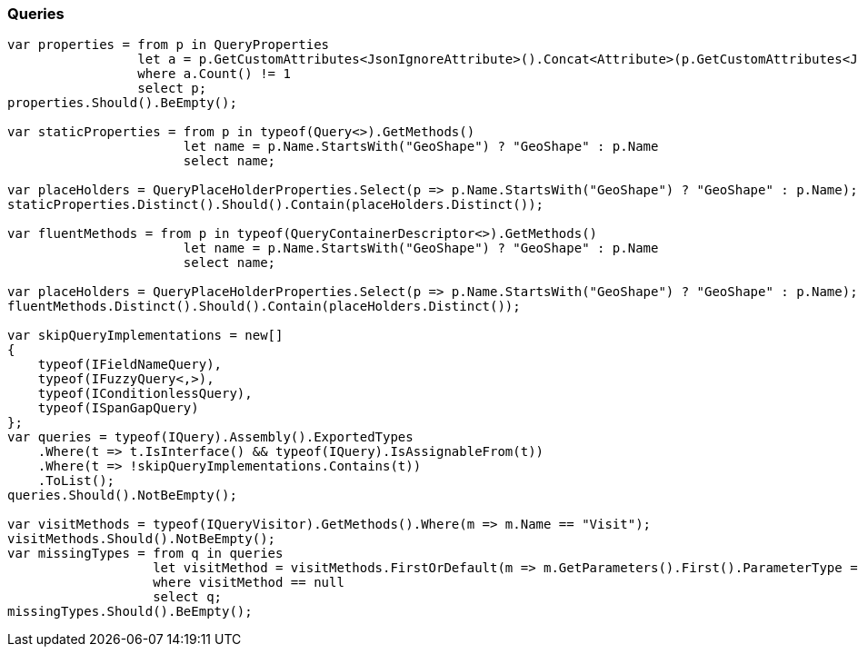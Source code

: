 :ref_current: https://www.elastic.co/guide/en/elasticsearch/reference/6.4

:github: https://github.com/elastic/elasticsearch-net

:nuget: https://www.nuget.org/packages

////
IMPORTANT NOTE
==============
This file has been generated from https://github.com/elastic/elasticsearch-net/tree/6.x/src/Tests/Tests/CodeStandards/Queries.doc.cs. 
If you wish to submit a PR for any spelling mistakes, typos or grammatical errors for this file,
please modify the original csharp file found at the link and submit the PR with that change. Thanks!
////

[[queries]]
=== Queries

[source,csharp]
----
var properties = from p in QueryProperties
                 let a = p.GetCustomAttributes<JsonIgnoreAttribute>().Concat<Attribute>(p.GetCustomAttributes<JsonPropertyAttribute>())
                 where a.Count() != 1
                 select p;
properties.Should().BeEmpty();

var staticProperties = from p in typeof(Query<>).GetMethods()
                       let name = p.Name.StartsWith("GeoShape") ? "GeoShape" : p.Name
                       select name;

var placeHolders = QueryPlaceHolderProperties.Select(p => p.Name.StartsWith("GeoShape") ? "GeoShape" : p.Name);
staticProperties.Distinct().Should().Contain(placeHolders.Distinct());

var fluentMethods = from p in typeof(QueryContainerDescriptor<>).GetMethods()
                       let name = p.Name.StartsWith("GeoShape") ? "GeoShape" : p.Name
                       select name;

var placeHolders = QueryPlaceHolderProperties.Select(p => p.Name.StartsWith("GeoShape") ? "GeoShape" : p.Name);
fluentMethods.Distinct().Should().Contain(placeHolders.Distinct());

var skipQueryImplementations = new[]
{
    typeof(IFieldNameQuery),
    typeof(IFuzzyQuery<,>),
    typeof(IConditionlessQuery),
    typeof(ISpanGapQuery)
};
var queries = typeof(IQuery).Assembly().ExportedTypes
    .Where(t => t.IsInterface() && typeof(IQuery).IsAssignableFrom(t))
    .Where(t => !skipQueryImplementations.Contains(t))
    .ToList();
queries.Should().NotBeEmpty();

var visitMethods = typeof(IQueryVisitor).GetMethods().Where(m => m.Name == "Visit");
visitMethods.Should().NotBeEmpty();
var missingTypes = from q in queries
                   let visitMethod = visitMethods.FirstOrDefault(m => m.GetParameters().First().ParameterType == q)
                   where visitMethod == null
                   select q;
missingTypes.Should().BeEmpty();
----

